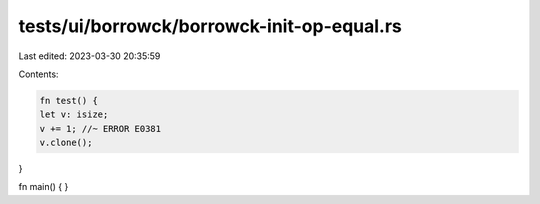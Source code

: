 tests/ui/borrowck/borrowck-init-op-equal.rs
===========================================

Last edited: 2023-03-30 20:35:59

Contents:

.. code-block:: rs

    fn test() {
    let v: isize;
    v += 1; //~ ERROR E0381
    v.clone();
}

fn main() {
}


